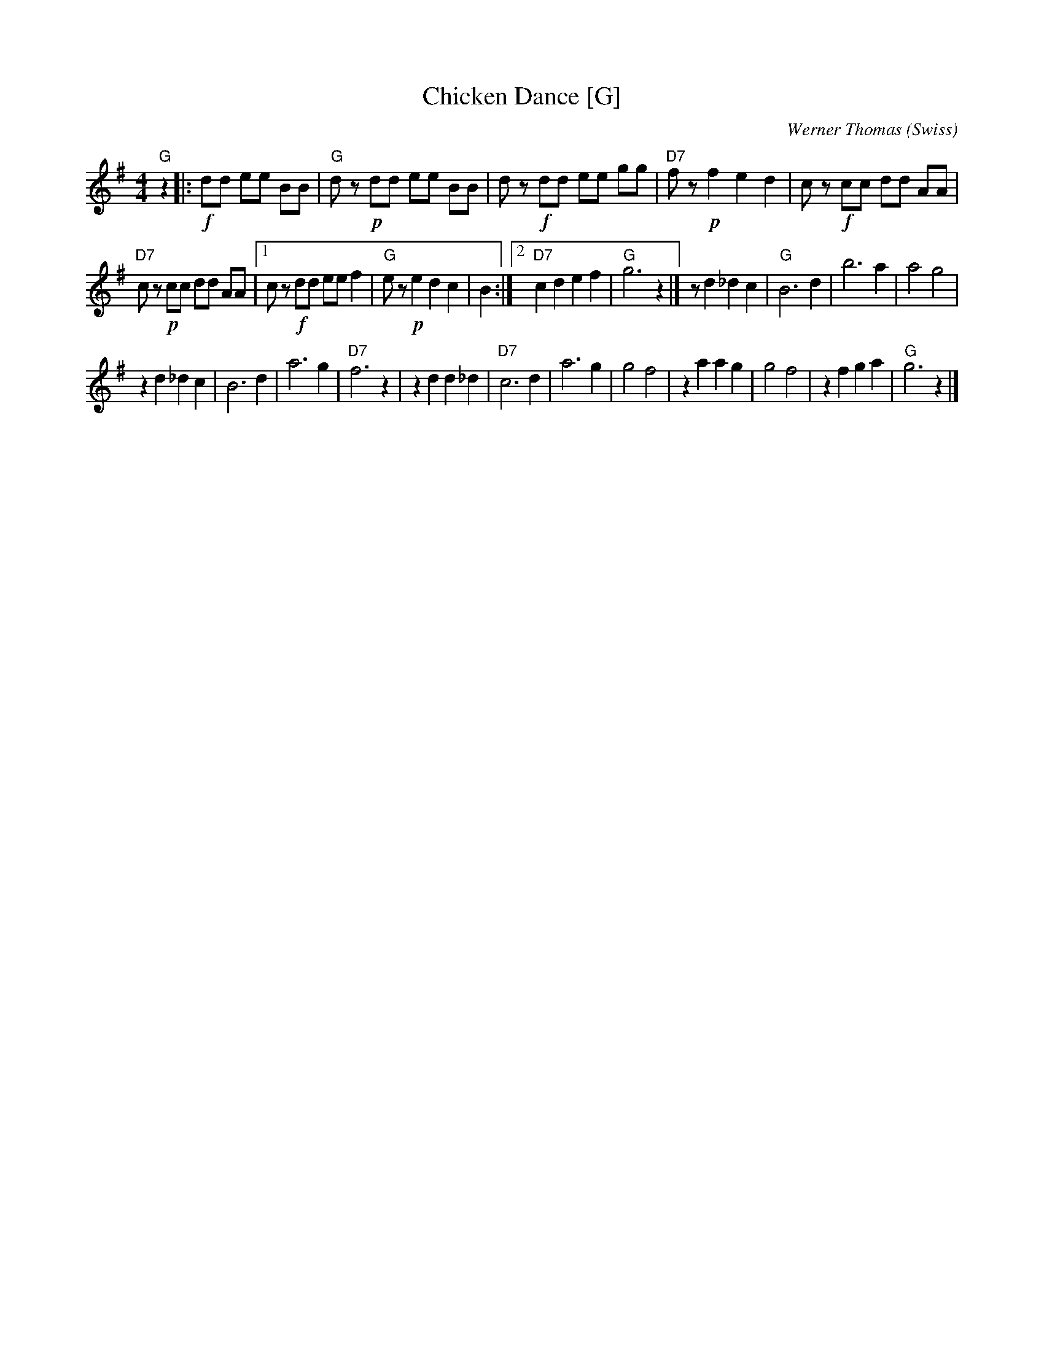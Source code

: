 X: 1
T: Chicken Dance [G]
C: Werner Thomas (Swiss)
Z: John Chambers <jc@trillian.mit.edu> http://trillian.mit.edu/~jc/music/
M: 4/4
L: 1/8
K: G
"G"z2 |:\
!f!dd ee BB | "G"dz !p!dd ee BB |\
dz !f!dd ee gg | "D7"fz !p!f2e2d2 |\
cz !f!cc dd AA |
"D7"cz !p!cc dd AA |\
[1 cz !f!dd ee f2 | "G"ez !p!e2d2c2 | B2 :|\
[2 "D7"c2 d2e2f2 | "G"g6 z2 |]\
z d2_d2c2 | "G"B6 d2 |\
b6 a2 | a4 g4 |
z2 d2_d2c2 | B6 d2 |\
a6 g2 | "D7"f6 z2 |\
z2 d2d2_d2 | "D7"c6 d2 |\
a6 g2 | g4 f4 |\
z2 a2a2g2 | g4 f4 |\
z2 f2g2a2 | "G"g6 z2 |]
